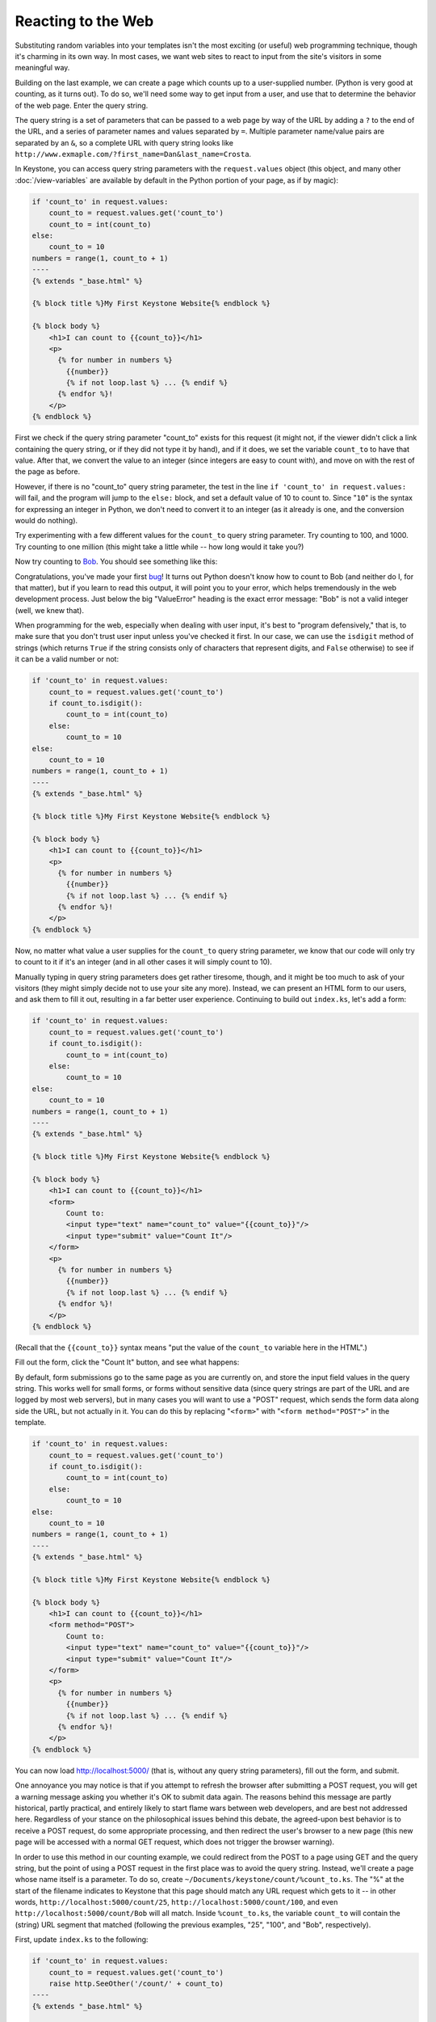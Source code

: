 Reacting to the Web
===================

Substituting random variables into your templates isn't the most exciting
(or useful) web programming technique, though it's charming in its own way.
In most cases, we want web sites to react to input from the site's visitors
in some meaningful way.

Building on the last example, we can create a page which counts up to a
user-supplied number. (Python is very good at counting, as it turns out). To
do so, we'll need some way to get input from a user, and use that to
determine the behavior of the web page. Enter the query string.

The query string is a set of parameters that can be passed to a web page by
way of the URL by adding a ``?`` to the end of the URL, and a series of
parameter names and values separated by ``=``. Multiple parameter name/value
pairs are separated by an ``&``, so a complete URL with query string looks
like ``http://www.exmaple.com/?first_name=Dan&last_name=Crosta``.

In Keystone, you can access query string parameters with the
``request.values`` object (this object, and many other :doc:`/view-variables` are
available by default in the Python portion of your page, as if by magic):

.. code-block:: keystone

    if 'count_to' in request.values:
        count_to = request.values.get('count_to')
        count_to = int(count_to)
    else:
        count_to = 10
    numbers = range(1, count_to + 1)
    ----
    {% extends "_base.html" %}

    {% block title %}My First Keystone Website{% endblock %}

    {% block body %}
        <h1>I can count to {{count_to}}</h1>
        <p>
          {% for number in numbers %}
            {{number}}
            {% if not loop.last %} ... {% endif %}
          {% endfor %}!
        </p>
    {% endblock %}

First we check if the query string parameter "count_to" exists for this
request (it might not, if the viewer didn't click a link containing the
query string, or if they did not type it by hand), and if it does, we set
the variable ``count_to`` to have that value. After that, we convert the
value to an integer (since integers are easy to count with), and move on
with the rest of the page as before.

However, if there is no "count_to" query string parameter, the test in the
line ``if 'count_to' in request.values:`` will fail, and the program will
jump to the ``else:`` block, and set a default value of 10 to count to. Since
"``10``" is the syntax for expressing an integer in Python, we don't need to
convert it to an integer (as it already is one, and the conversion would do
nothing).

Try experimenting with a few different values for the ``count_to`` query
string parameter. Try counting to 100, and 1000. Try counting to one million
(this might take a little while -- how long would it take you?)

Now try counting to `Bob <http://localhost:5000/?count_to=Bob>`_. You should
see something like this:

.. image:: keystone-bob.png

Congratulations, you've made your first `bug
<http://en.wikipedia.org/wiki/Software_bug>`_! It turns out Python doesn't
know how to count to Bob (and neither do I, for that matter), but if you
learn to read this output, it will point you to your error, which helps
tremendously in the web development process. Just below the big "ValueError"
heading is the exact error message: "Bob" is not a valid integer (well, we
knew that).

When programming for the web, especially when dealing with user input, it's
best to "program defensively," that is, to make sure that you don't trust
user input unless you've checked it first. In our case, we can use the
``isdigit`` method of strings (which returns ``True`` if the string consists
only of characters that represent digits, and ``False`` otherwise) to see if
it can be a valid number or not:

.. code-block:: keystone

    if 'count_to' in request.values:
        count_to = request.values.get('count_to')
        if count_to.isdigit():
            count_to = int(count_to)
        else:
            count_to = 10
    else:
        count_to = 10
    numbers = range(1, count_to + 1)
    ----
    {% extends "_base.html" %}

    {% block title %}My First Keystone Website{% endblock %}

    {% block body %}
        <h1>I can count to {{count_to}}</h1>
        <p>
          {% for number in numbers %}
            {{number}}
            {% if not loop.last %} ... {% endif %}
          {% endfor %}!
        </p>
    {% endblock %}

Now, no matter what value a user supplies for the ``count_to`` query string
parameter, we know that our code will only try to count to it if it's an
integer (and in all other cases it will simply count to 10).

Manually typing in query string parameters does get rather tiresome, though,
and it might be too much to ask of your visitors (they might simply decide
not to use your site any more). Instead, we can present an HTML form to our
users, and ask them to fill it out, resulting in a far better user
experience. Continuing to build out ``index.ks``, let's add a form:

.. code-block:: keystone

    if 'count_to' in request.values:
        count_to = request.values.get('count_to')
        if count_to.isdigit():
            count_to = int(count_to)
        else:
            count_to = 10
    else:
        count_to = 10
    numbers = range(1, count_to + 1)
    ----
    {% extends "_base.html" %}

    {% block title %}My First Keystone Website{% endblock %}

    {% block body %}
        <h1>I can count to {{count_to}}</h1>
        <form>
            Count to:
            <input type="text" name="count_to" value="{{count_to}}"/>
            <input type="submit" value="Count It"/>
        </form>
        <p>
          {% for number in numbers %}
            {{number}}
            {% if not loop.last %} ... {% endif %}
          {% endfor %}!
        </p>
    {% endblock %}

(Recall that the ``{{count_to}}`` syntax means "put the value of the
``count_to`` variable here in the HTML".)

Fill out the form, click the "Count It" button, and see what happens:

.. image:: keystone-count-form.png

By default, form submissions go to the same page as you are currently on,
and store the input field values in the query string. This works well for
small forms, or forms without sensitive data (since query strings are part
of the URL and are logged by most web servers), but in many cases you will
want to use a "POST" request, which sends the form data along side the URL,
but not actually in it. You can do this by replacing "``<form>``" with
"``<form method="POST">``" in the template.

.. code-block:: keystone

    if 'count_to' in request.values:
        count_to = request.values.get('count_to')
        if count_to.isdigit():
            count_to = int(count_to)
        else:
            count_to = 10
    else:
        count_to = 10
    numbers = range(1, count_to + 1)
    ----
    {% extends "_base.html" %}

    {% block title %}My First Keystone Website{% endblock %}

    {% block body %}
        <h1>I can count to {{count_to}}</h1>
        <form method="POST">
            Count to:
            <input type="text" name="count_to" value="{{count_to}}"/>
            <input type="submit" value="Count It"/>
        </form>
        <p>
          {% for number in numbers %}
            {{number}}
            {% if not loop.last %} ... {% endif %}
          {% endfor %}!
        </p>
    {% endblock %}

You can now load `http://localhost:5000/ <http://localhost:5000/>`_ (that
is, without any query string parameters), fill out the form, and submit.

One annoyance you may notice is that if you attempt to refresh the browser
after submitting a POST request, you will get a warning message asking you
whether it's OK to submit data again. The reasons behind this message are
partly historical, partly practical, and entirely likely to start flame wars
between web developers, and are best not addressed here. Regardless of your
stance on the philosophical issues behind this debate, the agreed-upon best
behavior is to receive a POST request, do some appropriate processing, and
then redirect the user's browser to a new page (this new page will be
accessed with a normal GET request, which does not trigger the browser
warning).

In order to use this method in our counting example, we could redirect from
the POST to a page using GET and the query string, but the point of using a
POST request in the first place was to avoid the query string. Instead,
we'll create a page whose name itself is a parameter. To do so, create
``~/Documents/keystone/count/%count_to.ks``. The "%" at the start of the
filename indicates to Keystone that this page should match any URL request
which gets to it -- in other words, ``http://localhost:5000/count/25``,
``http://localhost:5000/count/100``, and even
``http://localhost:5000/count/Bob`` will all match. Inside ``%count_to.ks``,
the variable ``count_to`` will contain the (string) URL segment that
matched (following the previous examples, "25", "100", and "Bob",
respectively).

First, update ``index.ks`` to the following:

.. code-block:: keystone

    if 'count_to' in request.values:
        count_to = request.values.get('count_to')
        raise http.SeeOther('/count/' + count_to)
    ----
    {% extends "_base.html" %}

    {% block title %}My First Keystone Website{% endblock %}

    {% block body %}
        <h1>How high can you count?</h1>
        <form method="POST">
            Count to:
            <input type="text" name="count_to"/>
            <br/>
            <input type="submit" value="Count It"/>
        </form>
    {% endblock %}

This is similar to what ``index.ks`` contained before, but rather than
doing any counting, it simply generates the URL (e.g. "``/count/100``"), and
sends a "SeeOther" (i.e. a redirect) message back to the browser. The
``raise`` statement here breaks the usual flow of processing the Python code
then rendering the template, so that Keystone knows to send a redirect
message to the user's browser.

Next, make ``%count_to.ks`` contain the following:

.. code-block:: keystone

    if count_to.isdigit():
        count_to = int(count_to)
    else:
        count_to = 10
    numbers = range(1, count_to + 1)
    ----
    {% extends "_base.html" %}

    {% block title %}My First Keystone Website{% endblock %}

    {% block body %}
        <h1>I can count to {{count_to}}</h1>
        <p>
          {% for number in numbers %}
            {{number}}
            {% if not loop.last %} ... {% endif %}
          {% endfor %}!
        </p>
        <p><a href="/">Count again</a></p>
    {% endblock %}

Rembmer that the ``count_to`` variable is set based on the name of the
file; if you had named the file ``%max_number.ks``, then the variable
``count_to`` would have to be updated to be ``max_number`` in the Python
section of this file. As before, we have to convert it from a string to an
integer, and have a default value on hand in case it cannot be converted.

